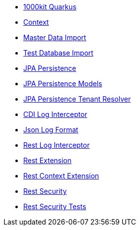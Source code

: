* xref:index.adoc[1000kit Quarkus]
* xref:tkit-quarkus-context.adoc[Context]
* xref:tkit-quarkus-data-import.adoc[Master Data Import]
* xref:tkit-quarkus-db-import.adoc[Test Database Import]
* xref:tkit-quarkus-jpa.adoc[JPA Persistence]
* xref:tkit-quarkus-jpa-models.adoc[JPA Persistence Models]
* xref:tkit-quarkus-jpa-tenant.adoc[JPA Persistence Tenant Resolver]
* xref:tkit-quarkus-log-cdi.adoc[CDI Log Interceptor]
* xref:tkit-quarkus-log-json.adoc[Json Log Format]
* xref:tkit-quarkus-log-rs.adoc[Rest Log Interceptor]
* xref:tkit-quarkus-rest.adoc[Rest Extension]
* xref:tkit-quarkus-rest-context.adoc[Rest Context Extension]
* xref:tkit-quarkus-security.adoc[Rest Security]
* xref:tkit-quarkus-security-test.adoc[Rest Security Tests]